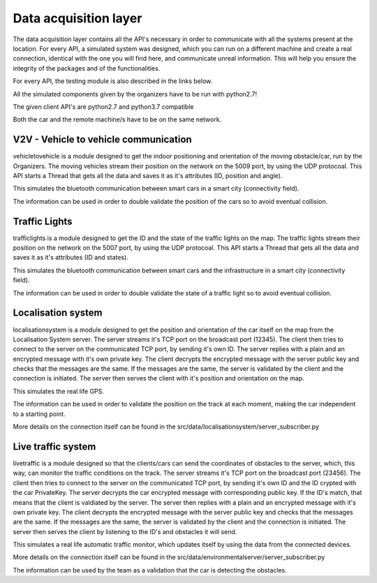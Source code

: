 Data acquisition layer
=======================

The data acquisition layer contains all the API's necessary in order to communicate with all the systems present at the location.
For every API, a simulated system was designed, which you can run on a different machine and create a real connection, identical 
with the one you will find here, and communicate unreal information. This will help you ensure the integrity of the packages and 
of the functionalities. 

For every API, the testing module is also described in the links below.

All the simulated components given by the organizers have to be run with python2.7!

The given client API's are python2.7 and python3.7 compatible

Both the car and the remote machine/s have to be on the same network.

V2V - Vehicle to vehicle communication 
----------------------------------------

vehicletovehicle is a module designed to get the indoor positioning and orientation of the moving obstacle/car, run by the Organizers. 
The moving vehicles stream their position on the network on the 5009 port, by using the UDP protocoal. This API starts a Thread that gets
all the data and saves it as it's attributes (ID, position and angle). 

This simulates the bluetooth communication between smart cars in a smart city (connectivity field).

The information can be used in order to double validate the position of the cars so to avoid eventual collision. 

Traffic Lights
---------------

trafficlights is a module designed to get the ID and the state of the traffic lights on the map. 
The traffic lights stream their position on the network on the 5007 port, by using the UDP protocoal. This API starts a Thread that gets
all the data and saves it as it's attributes (ID and states). 

This simulates the bluetooth communication between smart cars and the infrastructure in a smart city (connectivity field). 

The information can be used in order to double validate the state of a traffic light so to avoid eventual collision. 

Localisation system
--------------------

localisationsystem is a module designed to get the position and orientation of the car itself on the map from the Localisation System server. 
The server streams it's TCP port on the broadcast port (12345). The client then tries to connect to the server on the communicated TCP port, by sending it's
own ID. The server replies with a plain and an encrypted message with it's own private key. The client decrypts the encrypted message with the server public
key and checks that the messages are the same. If the messages are the same, the server is validated by the client and the connection is initiated. 
The server then serves the client with it's position and orientation on the map. 

This simulates the real life GPS. 

The information can be used in order to validate the position on the track at each moment, making the car independent to a starting point. 

More details on the connection itself can be found in the src/data/localisationsystem/server_subscriber.py

Live traffic system
--------------------

livetraffic is a module designed so that the clients/cars can send the coordinates of obstacles to the server, which, this way, can monitor 
the traffic conditions on the track.
The server streams it's TCP port on the broadcast port (23456). The client then tries to connect to the server on the communicated TCP port, by sending it's
own ID and the ID crypted with the car PrivateKey. The server decrypts the car encrypted message with corresponding public key. If the ID's match, that means
that the client is valdiated by the server. The server then replies with a plain and an encrypted message with it's own private key. The client decrypts the 
encrypted message with the server public key and checks that the messages are the same. If the messages are the same, the server is validated by the client 
and the connection is initiated. The server then serves the client by listening to the ID's and obstacles it will send. 

This simulates a real life automatic traffic monitor, which updates itself by using the data from the connected devices.

More details on the connection itself can be found in the src/data/environmentalserver/server_subscriber.py

The information can be used by the team as a validation that the car is detecting the obstacles.
